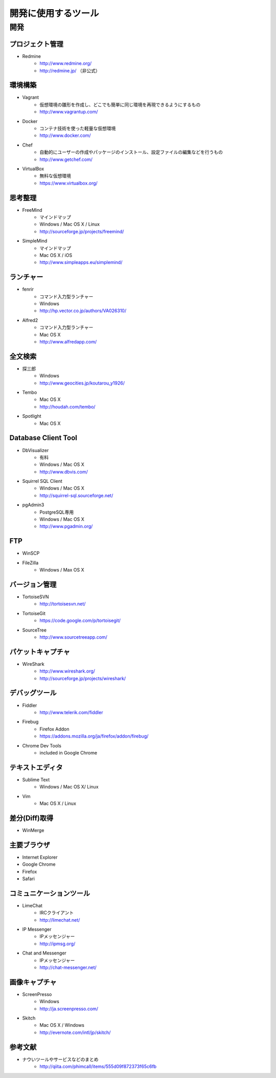 =======================================================
開発に使用するツール
=======================================================

開発
=======================================================

プロジェクト管理
-------------------------------------------------------
* Redmine
    - http://www.redmine.org/
    - http://redmine.jp/ （非公式）

環境構築
-------------------------------------------------------
* Vagrant
    - 仮想環境の雛形を作成し、どこでも簡単に同じ環境を再現できるようにするもの
    - http://www.vagrantup.com/
* Docker
    - コンテナ技術を使った軽量な仮想環境
    - http://www.docker.com/
* Chef
    - 自動的にユーザーの作成やパッケージのインストール、設定ファイルの編集などを行うもの
    - http://www.getchef.com/
* VirtualBox
    - 無料な仮想環境
    - https://www.virtualbox.org/

思考整理
-------------------------------------------------------
* FreeMind
    - マインドマップ
    - Windows / Mac OS X / Linux
    - http://sourceforge.jp/projects/freemind/
* SimpleMind
    - マインドマップ
    - Mac OS X / iOS
    - http://www.simpleapps.eu/simplemind/

ランチャー
-------------------------------------------------------
* fenrir
    - コマンド入力型ランチャー
    - Windows
    - http://hp.vector.co.jp/authors/VA026310/
* Alfred2
    - コマンド入力型ランチャー
    - Mac OS X
    - http://www.alfredapp.com/

全文検索
-------------------------------------------------------
* 探三郎
    - Windows
    - http://www.geocities.jp/koutarou_y1926/
* Tembo
    - Mac OS X
    - http://houdah.com/tembo/
* Spotlight
    - Mac OS X
    
Database Client Tool
-------------------------------------------------------
* DbVisualizer
    - 有料
    - Windows / Mac OS X
    - http://www.dbvis.com/
* Squirrel SQL Client
    - Windows / Mac OS X
    - http://squirrel-sql.sourceforge.net/
* pgAdmin3
    - PostgreSQL専用
    - Windows / Mac OS X
    - http://www.pgadmin.org/

FTP
-------------------------------------------------------
* WinSCP
* FileZilla
    - Windows / Max OS X

バージョン管理
-------------------------------------------------------
* TortoiseSVN
    - http://tortoisesvn.net/
* TortoiseGit
    - https://code.google.com/p/tortoisegit/
* SourceTree
    - http://www.sourcetreeapp.com/

パケットキャプチャ
-------------------------------------------------------
* WireShark
    - http://www.wireshark.org/
    - http://sourceforge.jp/projects/wireshark/
    
デバッグツール
-------------------------------------------------------
* Fiddler
    - http://www.telerik.com/fiddler
* Firebug
    - Firefox Addon
    - https://addons.mozilla.org/ja/firefox/addon/firebug/
* Chrome Dev Tools
    - included in Google Chrome
    

テキストエディタ
-------------------------------------------------------
* Sublime Text
    - Windows / Mac OS X/ Linux
* Vim
    - Mac OS X / Linux

差分(Diff)取得
-------------------------------------------------------
* WinMerge

主要ブラウザ
-------------------------------------------------------
* Internet Explorer
* Google Chrome
* Firefox
* Safari

コミュニケーションツール
-------------------------------------------------------
* LimeChat
    - IRCクライアント
    - http://limechat.net/
* IP Messenger
    - IPメッセンジャー
    - http://ipmsg.org/
* Chat and Messenger
    - IPメッセンジャー
    - http://chat-messenger.net/

画像キャプチャ
-------------------------------------------------------
* ScreenPresso
    - Windows
    - http://ja.screenpresso.com/
* Skitch
    - Mac OS X / Windows
    - http://evernote.com/intl/jp/skitch/


参考文献
-------------------------------------------------------
* ナウいツールやサービスなどのまとめ
    - http://qiita.com/phimcall/items/555d09f872373f65c6fb
